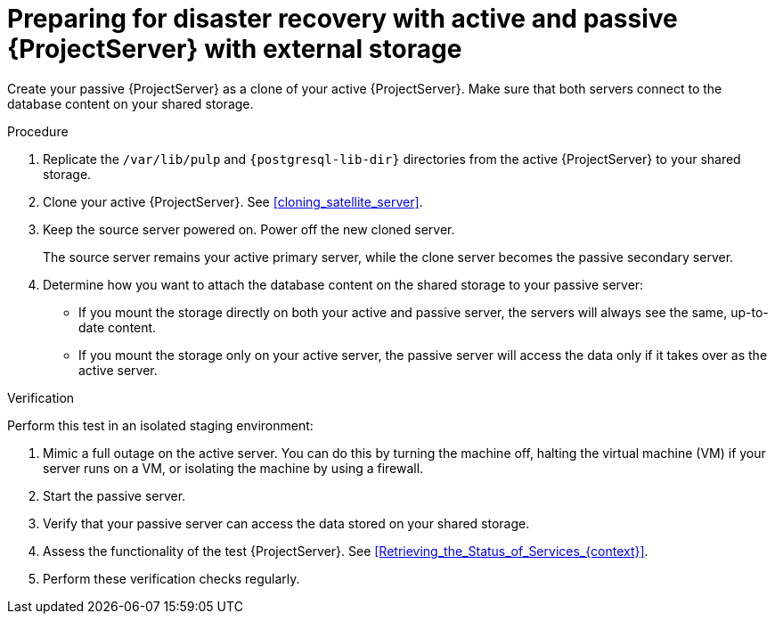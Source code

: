 [id="preparing-for-disaster-recovery-with-active-and-passive-project-server-with-external-storage"]
= Preparing for disaster recovery with active and passive {ProjectServer} with external storage

Create your passive {ProjectServer} as a clone of your active {ProjectServer}.
Make sure that both servers connect to the database content on your shared storage.

.Procedure
. Replicate the `/var/lib/pulp` and `{postgresql-lib-dir}` directories from the active {ProjectServer} to your shared storage.
. Clone your active {ProjectServer}.
See xref:cloning_satellite_server[].
. Keep the source server powered on.
Power off the new cloned server.
+
The source server remains your active primary server, while the clone server becomes the passive secondary server.
. Determine how you want to attach the database content on the shared storage to your passive server:
* If you mount the storage directly on both your active and passive server, the servers will always see the same, up-to-date content.
* If you mount the storage only on your active server, the passive server will access the data only if it takes over as the active server.
// This would be a good place to talk more about the pros and cons of these two alternatives, wouldn't it? What would be those pros and cons?

.Verification
Perform this test in an isolated staging environment:

. Mimic a full outage on the active server.
You can do this by turning the machine off, halting the virtual machine (VM) if your server runs on a VM, or isolating the machine by using a firewall.
. Start the passive server.
// How? foreman-maintain service start?
. Verify that your passive server can access the data stored on your shared storage.
. Assess the functionality of the test {ProjectServer}.
See xref:Retrieving_the_Status_of_Services_{context}[].
. Perform these verification checks regularly.

ifdef::satellite[]
.Additional resources
* For more information on mounting directories, see link:{RHELDocsBaseURL}9/html-single/managing_file_systems/index#mounting-file-systems-on-demand_managing-file-systems[Mounting file systems on demand] in _{RHEL}{nbsp}9 Managing file systems_.
endif::[]

